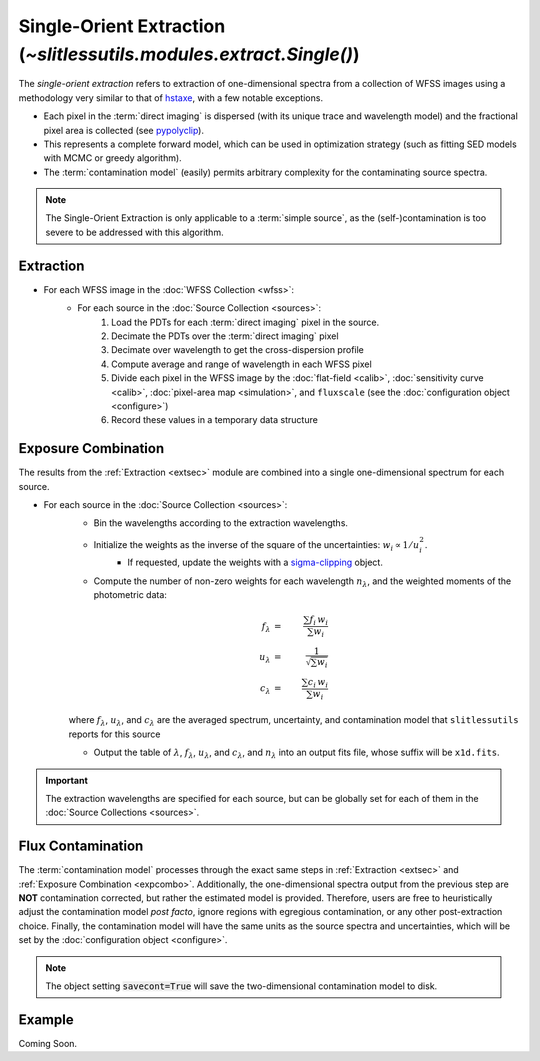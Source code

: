 .. _single:


Single-Orient Extraction (`~slitlessutils.modules.extract.Single()`)
======================================================================

The *single-orient extraction* refers to extraction of one-dimensional spectra from a collection of WFSS images using a methodology very similar to that of `hstaxe <https://hstaxe.readthedocs.io/en/latest/>`_, with a few notable exceptions.

* Each pixel in the :term:`direct imaging` is dispersed (with its unique trace and wavelength model) and the fractional pixel area is collected (see `pypolyclip <https://github.com/spacetelescope/pypolyclip>`_).
* This represents a complete forward model, which can be used in optimization strategy (such as fitting SED models with MCMC or greedy algorithm).  
* The :term:`contamination model` (easily) permits arbitrary complexity for the contaminating source spectra.


.. note::
	The Single-Orient Extraction is only applicable to a :term:`simple source`, as the (self-)contamination is too severe to be addressed with this algorithm.


.. _extsec:

Extraction
----------

* For each WFSS image in the :doc:`WFSS Collection <wfss>`:
	* For each source in the :doc:`Source Collection <sources>`:
		#. Load the PDTs for each :term:`direct imaging` pixel in the source.
		#. Decimate the PDTs over the :term:`direct imaging` pixel
		#. Decimate over wavelength to get the cross-dispersion profile
		#. Compute average and range of wavelength in each WFSS pixel
		#. Divide each pixel in the WFSS image by the :doc:`flat-field <calib>`, :doc:`sensitivity curve <calib>`, :doc:`pixel-area map <simulation>`, and ``fluxscale`` (see the :doc:`configuration object <configure>`)
		#. Record these values in a temporary data structure

.. _expcombo:

Exposure Combination
--------------------

The results from the :ref:`Extraction <extsec>` module are combined into a single one-dimensional spectrum for each source.  

* For each source in the :doc:`Source Collection <sources>`:
	* Bin the wavelengths according to the extraction wavelengths.
	* Initialize the weights as the inverse of the square of the uncertainties: :math:`w_i\propto 1/u_i^2`.
		- If requested, update the weights with a `sigma-clipping <https://docs.astropy.org/en/stable/api/astropy.stats.SigmaClip.html#astropy.stats.SigmaClip>`_ object.
	* Compute the number of non-zero weights for each wavelength :math:`n_{\lambda}`, and the weighted moments of the photometric data:

	.. math::

		f_{\lambda} &=& \frac{\sum f_i\,w_i}{\sum w_i}\\
		u_{\lambda} &=& \frac{1}{\sqrt{\sum w_i}}\\
		c_{\lambda} &=& \frac{\sum c_i\,w_i}{\sum w_i}

	where :math:`f_{\lambda}`, :math:`u_{\lambda}`, and :math:`c_{\lambda}` are the averaged spectrum, uncertainty, and contamination model that ``slitlessutils`` reports for this source
	
	* Output the table of :math:`\lambda`, :math:`f_{\lambda}`, :math:`u_{\lambda}`, and :math:`c_{\lambda}`, and :math:`n_{\lambda}` into an output fits file, whose suffix will be ``x1d.fits``.  


.. important::
	The extraction wavelengths are specified for each source, but can be globally set for each of them in the :doc:`Source Collections <sources>`.


Flux Contamination
------------------
The :term:`contamination model` processes through the exact same steps in :ref:`Extraction <extsec>` and :ref:`Exposure Combination <expcombo>`. Additionally, the one-dimensional spectra output from the previous step are **NOT** contamination corrected, but rather the estimated model is provided. Therefore, users are free to heuristically adjust the contamination model *post facto*, ignore regions with egregious contamination, or any other post-extraction choice.  Finally, the contamination model will have the same units as the source spectra and uncertainties, which will be set by the :doc:`configuration object <configure>`. 

.. note::
	The object setting :code:`savecont=True` will save the two-dimensional contamination model to disk.



Example
-------
Coming Soon.



